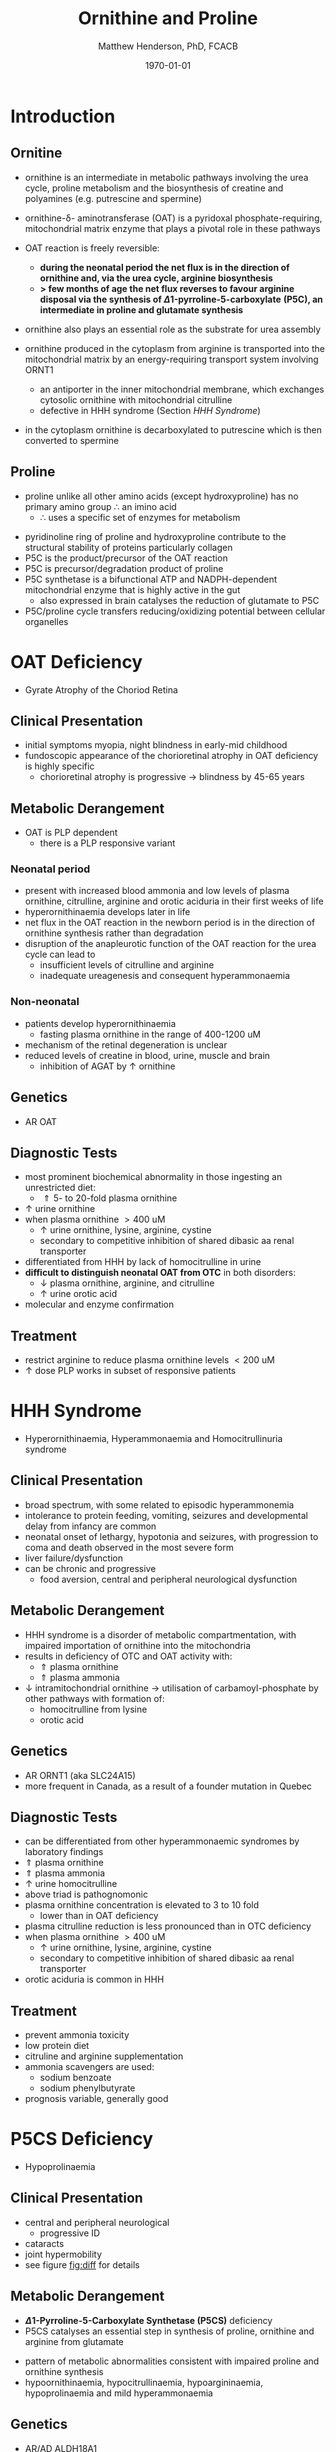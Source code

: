 #+TITLE: Ornithine and Proline
#+AUTHOR: Matthew Henderson, PhD, FCACB
#+DATE: \today

* Introduction
** Ornitine
- ornithine is an intermediate in metabolic pathways involving the
  urea cycle, proline metabolism and the biosynthesis of creatine and
  polyamines (e.g. putrescine and spermine)

#+BEGIN_EXPORT LaTeX
\begin{center}
\chemnameinit{}
\chemname{\chemfig{H_2N-[::30,,2,]-[::-60]-[::60]-[::-60](<[::-60]NH_2)-[::60](=[::60]O)-[::-60]OH}}{\small ornithine}
\end{center}
#+END_EXPORT

- ornithine-\delta- aminotransferase (OAT) is a pyridoxal
  phosphate-requiring, mitochondrial matrix enzyme that plays a
  pivotal role in these pathways

 \ce{ornithine + \alpha-KG <->[OAT] P5C + glutamate}
- OAT reaction is freely reversible:
  - *during the neonatal period the net flux is in the direction of*
    *ornithine and, via the urea cycle, arginine biosynthesis*
  - *\gt few months of age the net flux reverses to favour arginine*
    *disposal via the synthesis of \Delta1-pyrroline-5-carboxylate*
    *(P5C), an intermediate in proline and glutamate synthesis*
- ornithine also plays an essential role as the substrate for urea assembly
- ornithine produced in the cytoplasm from arginine is transported
  into the mitochondrial matrix by an energy-requiring transport
  system involving ORNT1
  - an antiporter in the inner mitochondrial membrane, which exchanges
    cytosolic ornithine with mitochondrial citrulline
  - defective in HHH syndrome (Section [[HHH Syndrome]])
- in the cytoplasm ornithine is decarboxylated to putrescine which is
  then converted to spermine

** Proline
- proline unlike all other amino acids (except hydroxyproline) has
  no primary amino group \therefore an imino acid
  - \therefore uses a specific set of enzymes for metabolism

#+BEGIN_EXPORT LaTeX
\begin{center}
\chemnameinit{}
\chemname{\chemfig{*5(-\chembelow{N}{H}-(-(=[1]O)-[7]OH)---)}}{\small proline}
\end{center}
#+END_EXPORT

- pyridinoline ring of proline and hydroxyproline contribute to the
  structural stability of proteins particularly collagen
- P5C is the product/precursor of the OAT reaction
- P5C is precursor/degradation product of proline
- P5C synthetase is a bifunctional ATP and NADPH-dependent
  mitochondrial enzyme that is highly active in the gut
  - also expressed in brain catalyses the reduction of glutamate to
    P5C
- P5C/proline cycle transfers reducing/oxidizing potential between
  cellular organelles


#+CAPTION[]:Ornithine and Proline Metabolism
#+NAME: fig:orn_pro
#+ATTR_LaTeX: :width 1\textwidth
[[file:./figures/orn_pro.png]]

#+CAPTION[]:Ornithine and Proline Metabolism
#+NAME: fig:orn_pro
#+ATTR_LaTeX: :width 1\textwidth
[[file:./figures/Slide07.png]]

#+CAPTION[]:Differential Diagnosis of Ornthine and Proline Disorders
#+NAME: fig:diff
#+ATTR_LaTeX: :width 1.2\textwidth
[[file:./figures/op_diff.png]]

* OAT Deficiency
- Gyrate Atrophy of the Choriod Retina 
** Clinical Presentation
- initial symptoms myopia, night blindness in early-mid childhood
- fundoscopic appearance of the chorioretinal atrophy in OAT deficiency is highly specific
  - chorioretinal atrophy is progressive \to blindness by 45-65 years

** Metabolic Derangement
- OAT is PLP dependent
  - there is a PLP responsive variant
*** Neonatal period
- present with increased blood ammonia and low levels of plasma
  ornithine, citrulline, arginine and orotic aciduria in their first
  weeks of life
- hyperornithinaemia develops later in life
- net flux in the OAT reaction in the newborn period is in the
  direction of ornithine synthesis rather than degradation
- disruption of the anapleurotic function of the OAT reaction for the
  urea cycle can lead to
  - insufficient levels of citrulline and arginine
  - inadequate ureagenesis and consequent hyperammonaemia
*** Non-neonatal
- patients develop hyperornithinaemia
  - fasting plasma ornithine in the range of 400-1200 uM
- mechanism of the retinal degeneration is unclear
- reduced levels of creatine in blood, urine, muscle and brain
  - inhibition of AGAT by \uparrow ornithine

** Genetics
- AR OAT

** Diagnostic Tests
- most prominent biochemical abnormality in those ingesting an
  unrestricted diet:
  - \Uparrow 5- to 20-fold plasma ornithine
- \uparrow urine ornithine
- when plasma ornithine \gt 400 uM
  - \uparrow urine ornithine, lysine, arginine, cystine
  - secondary to competitive inhibition of shared dibasic aa renal transporter
- differentiated from HHH by lack of homocitrulline in urine
- *difficult to distinguish neonatal OAT from OTC* in both disorders:
  - \downarrow plasma ornithine, arginine, and citrulline
  - \uparrow urine orotic acid
- molecular and enzyme confirmation

** Treatment
- restrict arginine to reduce plasma ornithine levels \lt 200 uM
- \uparrow dose PLP works in subset of responsive patients

* HHH Syndrome
- Hyperornithinaemia, Hyperammonaemia and Homocitrullinuria syndrome
#+BEGIN_EXPORT LaTeX
\begin{center}
\chemnameinit{}
\chemname{\chemfig{H_2N-[::-30,,2,](=[::-60]O)-[::60]\chemabove{N}{H}-[::-60]-[::60]-[::-60]-[::60]-[::-60](<[::-60]NH_2)-[::60](=[::60]O)-[::-60]OH}}{\small homocitrulline}
\end{center}
#+END_EXPORT
** Clinical Presentation
- broad spectrum, with some related to episodic hyperammonemia
- intolerance to protein feeding, vomiting, seizures and developmental
  delay from infancy are common
- neonatal onset of lethargy, hypotonia and seizures, with progression
  to coma and death observed in the most severe form
- liver failure/dysfunction
- can be chronic and progressive
  - food aversion, central and peripheral neurological dysfunction

** Metabolic Derangement
- HHH syndrome is a disorder of metabolic compartmentation, with
  impaired importation of ornithine into the mitochondria
- results in deficiency of OTC and OAT activity with:
  - \Uparrow plasma ornithine
  - \Uparrow plasma ammonia
- \downarrow intramitochondrial ornithine \to utilisation of
  carbamoyl-phosphate by other pathways with formation of:
  - homocitrulline from lysine
  - orotic acid 

\ce{carbamoyl-P + lysine -> homocitrulline}

** Genetics
- AR ORNT1 (aka SLC24A15)
- more frequent in Canada, as a result of a founder mutation in Quebec

** Diagnostic Tests
- can be differentiated from other hyperammonaemic syndromes by laboratory findings
- \Uparrow plasma ornithine
- \Uparrow plasma ammonia
- \uparrow urine homocitrulline
- above triad is pathognomonic
- plasma ornithine concentration is elevated to 3 to 10 fold
  - lower than in OAT deficiency
- plasma citrulline reduction is less pronounced than in OTC
  deficiency
- when plasma ornithine \gt 400 uM
  - \uparrow urine ornithine, lysine, arginine, cystine
  - secondary to competitive inhibition of shared dibasic aa renal
    transporter
- orotic aciduria is common in HHH

** Treatment
- prevent ammonia toxicity
- low protein diet
- citruline and arginine supplementation
- ammonia scavengers are used:
  - sodium benzoate
  - sodium phenylbutyrate
- prognosis variable, generally good

* P5CS  Deficiency
- Hypoprolinaemia
** Clinical Presentation
- central and peripheral neurological
  - progressive ID
- cataracts
- joint hypermobility
- see figure [[fig:diff]] for details

** Metabolic Derangement
- *\Delta1-Pyrroline-5-Carboxylate Synthetase (P5CS)* deficiency
- P5CS catalyses an essential step in synthesis of proline, ornithine
  and arginine from glutamate

\ce{glutamate ->[P5CS] P5C}

- pattern of metabolic abnormalities consistent with impaired proline
  and ornithine synthesis 
- hypoornithinaemia, hypocitrullinaemia, hypoargininaemia,
  hypoprolinaemia and mild hyperammonaemia

** Genetics 
- AR/AD ALDH18A1

** Diagnostic Tests
- abnormal metabolite profile is corrected in the fed state
  - \therefore the metabolic phenotype of P5CS deficiency is easily
    missed
- combination of the following should suggest this disorder:
  - \downarrow fasting: ornithine, citrulline, arginine and proline
  - tendency to paradoxical fasting hyperammonaemia
  - or one of the above together with a clinical phenotype of mental
    retardation, connective tissue manifestations and/or cataracts

** Treatment
- supplementation of the deficient amino acids seems to be a
  reasonable therapeutic approach

* Proline Oxidase Deficiency
- Hyperprolinaemia Type I
** Clinical Presentation
- well tolerated in some individuals
- may contribute to risk for schizophrenia or other psychiatric,
  cognitive or behavioural abnormalities

** Metabolic Derangement
- deficiency of *proline oxidase* a mitochondrial inner-membrane
  enzyme

\ce{proline ->[POX] P5C}

** Genetics
- AR PRODH
- maps to 22q11, in the region deleted in the velocardiofacial
  syndrome/DiGeorge syndrome

** Diagnostic Tests
- \Uparrow plasma proline
  - usually \le 2000 uM (normal range 100-450 uM)
- \uparrow urine and cerebrospinal fluid (CSF) proline
- hyperprolinaemia (as high as 1000 μM) is also observed as a
  secondary phenomenon in hyperlactataemia
  - possibly because proline oxidase is inhibited by lactic acid
  - alanine will also elevated in this situation
** Treatment
- prognosis excellent
- no treatment needed

* P5CDH Deficiency
- Hyperprolinaemia Type II

** Clinical Presentation
- relatively benign disorder
- attenuated phenotype
- ~ 50% present with seizures
** Metabolic Derangement
- *pyrroline 5-carboxylate (P5C) dehydrogenase* deficiency
  - mitochondrial inner-membrane enzyme involved in the conversion of
    proline into glutamate

  \ce{P5C ->[P5CDH] glutamate}

- accumulating P5C is a vitamin B_6 antagonist due to adduct
  formation
- seizures may be due to vitamin B_6 inactivation

** Genetics
- AR ALDH4A1

** Diagnostic Tests
- \Uparrow plasma proline and P5C
  - proline \gt 2000 uM (normal range 100-450 uM)
- \uparrow urine and CSF proline and P5C
** Treatment
- seizures are pyridoxine (B_6) responsive

* COMMENT Prolidase Deficiency
** Clinical Presentation
- skin lesions
- immunological abnormalities
- see figure [[fig:diff]] for details
** Metabolic Derangement
- massive hyperexcretion of a large number of imidodipeptides
  - dipeptides with an N-terminal proline or hydroxyproline
  - particularly glycylproline
- this is due to a deficiency of the exopeptidase prolidase (or
  peptidase D)
** Genetics
- AR PEPD
** Diagnostic Tests
- hyperimidodipeptiduria
- low or absent prolidase activity in haemolysates or in homogenates
  of leukocytes or fibroblasts confirms the diagnosis
** Treatment
- treat skin ulcers w oral ascorbate and manganese (cofactor of prolidase)
